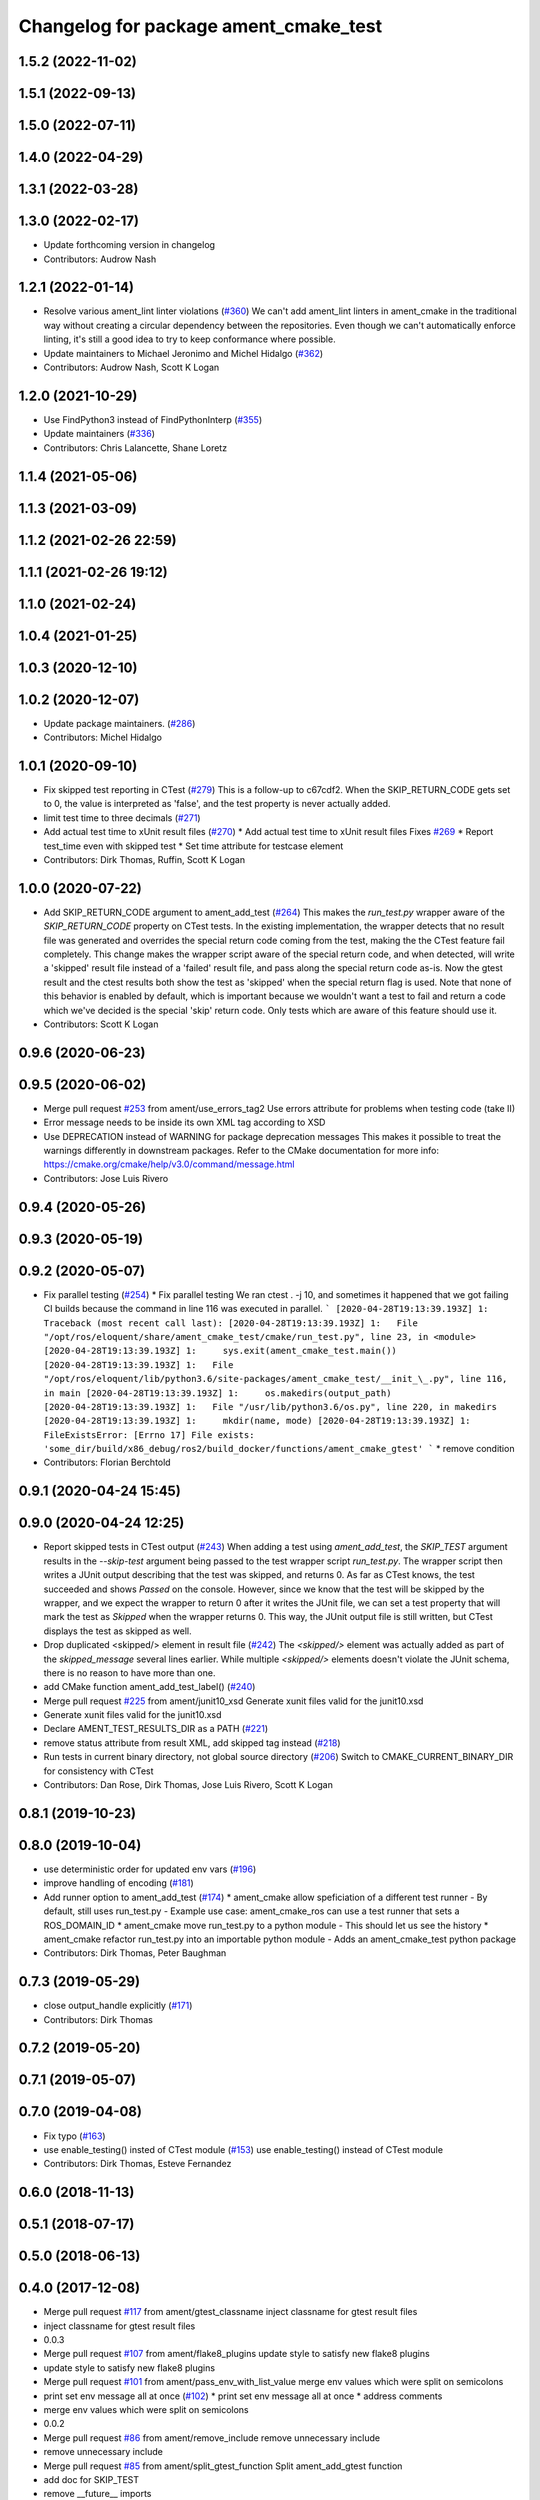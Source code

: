 ^^^^^^^^^^^^^^^^^^^^^^^^^^^^^^^^^^^^^^
Changelog for package ament_cmake_test
^^^^^^^^^^^^^^^^^^^^^^^^^^^^^^^^^^^^^^

1.5.2 (2022-11-02)
------------------

1.5.1 (2022-09-13)
------------------

1.5.0 (2022-07-11)
------------------

1.4.0 (2022-04-29)
------------------

1.3.1 (2022-03-28)
------------------

1.3.0 (2022-02-17)
------------------
* Update forthcoming version in changelog
* Contributors: Audrow Nash

1.2.1 (2022-01-14)
------------------
* Resolve various ament_lint linter violations (`#360 <https://github.com/ament/ament_cmake/issues/360>`_)
  We can't add ament_lint linters in ament_cmake in the traditional way
  without creating a circular dependency between the repositories. Even
  though we can't automatically enforce linting, it's still a good idea to
  try to keep conformance where possible.
* Update maintainers to Michael Jeronimo and Michel Hidalgo (`#362 <https://github.com/ament/ament_cmake/issues/362>`_)
* Contributors: Audrow Nash, Scott K Logan

1.2.0 (2021-10-29)
------------------
* Use FindPython3 instead of FindPythonInterp (`#355 <https://github.com/ament/ament_cmake/issues/355>`_)
* Update maintainers (`#336 <https://github.com/ament/ament_cmake/issues/336>`_)
* Contributors: Chris Lalancette, Shane Loretz

1.1.4 (2021-05-06)
------------------

1.1.3 (2021-03-09)
------------------

1.1.2 (2021-02-26 22:59)
------------------------

1.1.1 (2021-02-26 19:12)
------------------------

1.1.0 (2021-02-24)
------------------

1.0.4 (2021-01-25)
------------------

1.0.3 (2020-12-10)
------------------

1.0.2 (2020-12-07)
------------------
* Update package maintainers. (`#286 <https://github.com/ament/ament_cmake/issues/286>`_)
* Contributors: Michel Hidalgo

1.0.1 (2020-09-10)
------------------
* Fix skipped test reporting in CTest (`#279 <https://github.com/ament/ament_cmake/issues/279>`_)
  This is a follow-up to c67cdf2. When the SKIP_RETURN_CODE gets set to 0,
  the value is interpreted as 'false', and the test property is never
  actually added.
* limit test time to three decimals (`#271 <https://github.com/ament/ament_cmake/issues/271>`_)
* Add actual test time to xUnit result files (`#270 <https://github.com/ament/ament_cmake/issues/270>`_)
  * Add actual test time to xUnit result files
  Fixes `#269 <https://github.com/ament/ament_cmake/issues/269>`_
  * Report test_time even with skipped test
  * Set time attribute for testcase element
* Contributors: Dirk Thomas, Ruffin, Scott K Logan

1.0.0 (2020-07-22)
------------------
* Add SKIP_RETURN_CODE argument to ament_add_test (`#264 <https://github.com/ament/ament_cmake/issues/264>`_)
  This makes the `run_test.py` wrapper aware of the `SKIP_RETURN_CODE`
  property on CTest tests. In the existing implementation, the wrapper
  detects that no result file was generated and overrides the special
  return code coming from the test, making the the CTest feature fail
  completely.
  This change makes the wrapper script aware of the special return code,
  and when detected, will write a 'skipped' result file instead of a
  'failed' result file, and pass along the special return code as-is. Now
  the gtest result and the ctest results both show the test as 'skipped'
  when the special return flag is used.
  Note that none of this behavior is enabled by default, which is
  important because we wouldn't want a test to fail and return a code
  which we've decided is the special 'skip' return code. Only tests which
  are aware of this feature should use it.
* Contributors: Scott K Logan

0.9.6 (2020-06-23)
------------------

0.9.5 (2020-06-02)
------------------
* Merge pull request `#253 <https://github.com/ament/ament_cmake/issues/253>`_ from ament/use_errors_tag2
  Use errors attribute for problems when testing code (take II)
* Error message needs to be inside its own XML tag according to XSD
* Use DEPRECATION instead of WARNING for package deprecation messages
  This makes it possible to treat the warnings differently in downstream packages.
  Refer to the CMake documentation for more info: https://cmake.org/cmake/help/v3.0/command/message.html
* Contributors: Jose Luis Rivero

0.9.4 (2020-05-26)
------------------

0.9.3 (2020-05-19)
------------------

0.9.2 (2020-05-07)
------------------
* Fix parallel testing (`#254 <https://github.com/ament/ament_cmake/issues/254>`_)
  * Fix parallel testing
  We ran ctest . -j 10, and sometimes it happened that we got failing CI builds because the command in line 116 was executed in parallel.
  ```
  [2020-04-28T19:13:39.193Z] 1: Traceback (most recent call last):
  [2020-04-28T19:13:39.193Z] 1:   File "/opt/ros/eloquent/share/ament_cmake_test/cmake/run_test.py", line 23, in <module>
  [2020-04-28T19:13:39.193Z] 1:     sys.exit(ament_cmake_test.main())
  [2020-04-28T19:13:39.193Z] 1:   File "/opt/ros/eloquent/lib/python3.6/site-packages/ament_cmake_test/__init_\_.py", line 116, in main
  [2020-04-28T19:13:39.193Z] 1:     os.makedirs(output_path)
  [2020-04-28T19:13:39.193Z] 1:   File "/usr/lib/python3.6/os.py", line 220, in makedirs
  [2020-04-28T19:13:39.193Z] 1:     mkdir(name, mode)
  [2020-04-28T19:13:39.193Z] 1: FileExistsError: [Errno 17] File exists: 'some_dir/build/x86_debug/ros2/build_docker/functions/ament_cmake_gtest'
  ```
  * remove condition
* Contributors: Florian Berchtold

0.9.1 (2020-04-24 15:45)
------------------------

0.9.0 (2020-04-24 12:25)
------------------------
* Report skipped tests in CTest output (`#243 <https://github.com/ament/ament_cmake/issues/243>`_)
  When adding a test using `ament_add_test`, the `SKIP_TEST` argument
  results in the `--skip-test` argument being passed to the test wrapper
  script `run_test.py`. The wrapper script then writes a JUnit output
  describing that the test was skipped, and returns 0.
  As far as CTest knows, the test succeeded and shows `Passed` on the
  console. However, since we know that the test will be skipped by the
  wrapper, and we expect the wrapper to return 0 after it writes the JUnit
  file, we can set a test property that will mark the test as `Skipped`
  when the wrapper returns 0.
  This way, the JUnit output file is still written, but CTest displays the
  test as skipped as well.
* Drop duplicated <skipped/> element in result file (`#242 <https://github.com/ament/ament_cmake/issues/242>`_)
  The `<skipped/>` element was actually added as part of the
  `skipped_message` several lines earlier.
  While multiple `<skipped/>` elements doesn't violate the JUnit schema,
  there is no reason to have more than one.
* add CMake function ament_add_test_label() (`#240 <https://github.com/ament/ament_cmake/issues/240>`_)
* Merge pull request `#225 <https://github.com/ament/ament_cmake/issues/225>`_ from ament/junit10_xsd
  Generate xunit files valid for the junit10.xsd
* Generate xunit files valid for the junit10.xsd
* Declare AMENT_TEST_RESULTS_DIR as a PATH (`#221 <https://github.com/ament/ament_cmake/issues/221>`_)
* remove status attribute from result XML, add skipped tag instead (`#218 <https://github.com/ament/ament_cmake/issues/218>`_)
* Run tests in current binary directory, not global source directory (`#206 <https://github.com/ament/ament_cmake/issues/206>`_)
  Switch to CMAKE_CURRENT_BINARY_DIR for consistency with CTest
* Contributors: Dan Rose, Dirk Thomas, Jose Luis Rivero, Scott K Logan

0.8.1 (2019-10-23)
------------------

0.8.0 (2019-10-04)
------------------
* use deterministic order for updated env vars (`#196 <https://github.com/ament/ament_cmake/issues/196>`_)
* improve handling of encoding (`#181 <https://github.com/ament/ament_cmake/issues/181>`_)
* Add runner option to ament_add_test (`#174 <https://github.com/ament/ament_cmake/issues/174>`_)
  * ament_cmake allow speficiation of a different test runner
  - By default, still uses run_test.py
  - Example use case: ament_cmake_ros can use a test runner that sets a ROS_DOMAIN_ID
  * ament_cmake move run_test.py to a python module
  - This should let us see the history
  * ament_cmake refactor run_test.py into an importable python module
  - Adds an ament_cmake_test python package
* Contributors: Dirk Thomas, Peter Baughman

0.7.3 (2019-05-29)
------------------
* close output_handle explicitly (`#171 <https://github.com/ament/ament_cmake/issues/171>`_)
* Contributors: Dirk Thomas

0.7.2 (2019-05-20)
------------------

0.7.1 (2019-05-07)
------------------

0.7.0 (2019-04-08)
------------------
* Fix typo (`#163 <https://github.com/ament/ament_cmake/issues/163>`_)
* use enable_testing() insted of CTest module (`#153 <https://github.com/ament/ament_cmake/issues/153>`_)
  use enable_testing() instead of CTest module
* Contributors: Dirk Thomas, Esteve Fernandez

0.6.0 (2018-11-13)
------------------

0.5.1 (2018-07-17)
------------------

0.5.0 (2018-06-13)
------------------

0.4.0 (2017-12-08)
------------------
* Merge pull request `#117 <https://github.com/ament/ament_cmake/issues/117>`_ from ament/gtest_classname
  inject classname for gtest result files
* inject classname for gtest result files
* 0.0.3
* Merge pull request `#107 <https://github.com/ament/ament_cmake/issues/107>`_ from ament/flake8_plugins
  update style to satisfy new flake8 plugins
* update style to satisfy new flake8 plugins
* Merge pull request `#101 <https://github.com/ament/ament_cmake/issues/101>`_ from ament/pass_env_with_list_value
  merge env values which were split on semicolons
* print set env message all at once (`#102 <https://github.com/ament/ament_cmake/issues/102>`_)
  * print set env message all at once
  * address comments
* merge env values which were split on semicolons
* 0.0.2
* Merge pull request `#86 <https://github.com/ament/ament_cmake/issues/86>`_ from ament/remove_include
  remove unnecessary include
* remove unnecessary include
* Merge pull request `#85 <https://github.com/ament/ament_cmake/issues/85>`_ from ament/split_gtest_function
  Split ament_add_gtest function
* add doc for SKIP_TEST
* remove __future_\_ imports
* Skipped tests (`#80 <https://github.com/ament/ament_cmake/issues/80>`_)
  * support skipping tests
  * add SKIP_TEST to ament_add_nose_test
  * use keyword args not positional
  * discard positional args after first
* update schema url
* add schema to manifest files
* Merge pull request `#72 <https://github.com/ament/ament_cmake/issues/72>`_ from ament/cmake35
  require CMake 3.5
* require CMake 3.5
* Merge pull request `#68 <https://github.com/ament/ament_cmake/issues/68>`_ from ament/ctest_build_testing
  use CTest BUILD_TESTING
* use CTest BUILD_TESTING
* generate all ament index markers into <build>/ament_index_preinstall
  * use compliant layout for index resources in build space and allow using those
  * fix optional arguments of ament_index_register_package
  * allow to skip the AMENT_PREFIX_PATH and / or the folder in the binary dir
  * fix error handling error
  * allow overriding default prefix path for ament index CMake API
  * undo any ; -> \; substitution done to pass PATH lists on Windows
  * only replace : with ; when no on Windows
* Merge pull request `#53 <https://github.com/ament/ament_cmake/issues/53>`_ from ament/library_path_env_var
  change CMake logic to determine env var name for library path
* Merge pull request `#54 <https://github.com/ament/ament_cmake/issues/54>`_ from ament/test_working_dir
  support WORKING_DIRECTORY in ament_add_nose_test
* fix WORKING_DIRECTORY for ament_add_gtest/gmock
* change CMake logic to determine env var name for library path
* follow fixes from `#52 <https://github.com/ament/ament_cmake/issues/52>`_
* Merge pull request `#52 <https://github.com/ament/ament_cmake/issues/52>`_ from ament/add_test_append_env_option
  add APPEND_ENV and APPEND_LIBRARY_DIRS options to ament_add\_*test macros
* add APPEND_ENV and APPEND_LIBRARY_DIRS options to ament_add\_*test macros
* Merge pull request `#50 <https://github.com/ament/ament_cmake/issues/50>`_ from ament/pass_extra_env_to_tests
  add option to pass extra env to ament_add\_*test
* minor style change, changing split logic
* addressing comments
* Merge pull request `#48 <https://github.com/ament/ament_cmake/issues/48>`_ from ament/verify_tidy_all_result_files
  verify and tidy all result files
* add option to pass extra env to ament_add\_*test
* verify and tidy all result files
* Merge pull request `#32 <https://github.com/ament/ament_cmake/issues/32>`_ from ament/change_missing_result_file
  move '.missing_result' suffix from testsuite name to testcase name
* move '.missing_result' suffix from testsuite name to testcase name
* Merge pull request `#28 <https://github.com/ament/ament_cmake/issues/28>`_ from ament/gtest_location
  fix location of gtest / gmock executables on Windows
* add type as extension to test result files
* never truncate ctest dashboard summary
* Merge pull request `#24 <https://github.com/ament/ament_cmake/issues/24>`_ from ament/test_repeated_publisher_subscriber
  change reading from proc, add invoked command as well as return code / exception to output file
* change reading from proc, also write all printed messages to output file
* Merge pull request `#19 <https://github.com/ament/ament_cmake/issues/19>`_ from ament/improve_test_runner
  improve test runner
* improve test runner
* add explicit build type
* improve reporting of failing tests and tests missing a result file
* disable debug output
* Merge pull request `#10 <https://github.com/ament/ament_cmake/issues/10>`_ from ament/always_print_test_output
  always print test output to console
* always print test output to console
* add missing copyright / license information, update format of existing license information
* Merge pull request `#7 <https://github.com/ament/ament_cmake/issues/7>`_ from ament/test_runner_windows
  change test runner to work on windows
* change test runner to work on windows
* use project(.. NONE)
* refactor several low-level packages into ament_cmake_core (environment, environment_hooks, index, package_templates, symlink_install)
* invert dependency between ament_cmake_environment and ament_cmake_environment_hooks, add dependency on ament_cmake_environment
* deal with CMake double expansion
* update cmake code style
* minor fixes
* add ament_cmake_environment_hooks
* add ament_cmake_test, ament_cmake_gtest, ament_cmake_nose
* Contributors: Dirk Thomas, Mikael Arguedas, William Woodall
